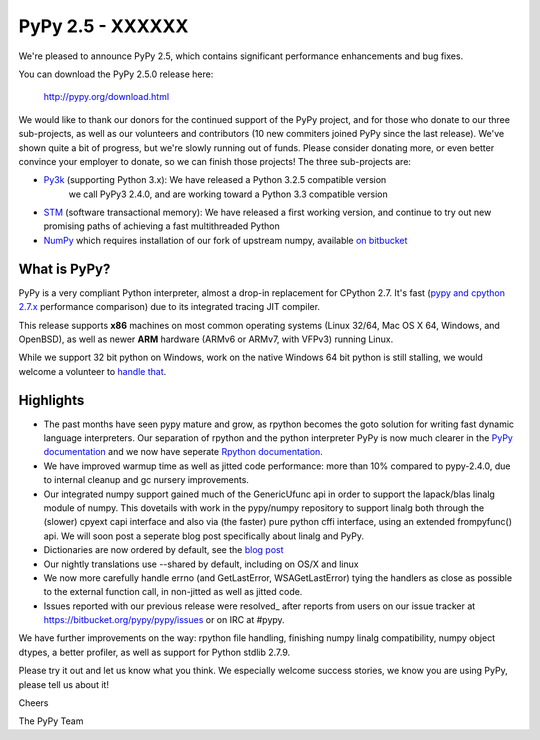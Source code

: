 =================================================
PyPy 2.5 - XXXXXX
=================================================

We're pleased to announce PyPy 2.5, which contains significant performance
enhancements and bug fixes.

You can download the PyPy 2.5.0 release here:

    http://pypy.org/download.html

We would like to thank our donors for the continued support of the PyPy
project, and for those who donate to our three sub-projects, as well as our
volunteers and contributors (10 new commiters joined PyPy since the last
release).
We've shown quite a bit of progress, but we're slowly running out of funds.
Please consider donating more, or even better convince your employer to donate,
so we can finish those projects! The three sub-projects are:

* `Py3k`_ (supporting Python 3.x): We have released a Python 3.2.5 compatible version
   we call PyPy3 2.4.0, and are working toward a Python 3.3 compatible version

* `STM`_ (software transactional memory): We have released a first working version,
  and continue to try out new promising paths of achieving a fast multithreaded Python

* `NumPy`_ which requires installation of our fork of upstream numpy,
  available `on bitbucket`_

.. _`Py3k`: http://pypy.org/py3donate.html
.. _`STM`: http://pypy.org/tmdonate2.html
.. _`NumPy`: http://pypy.org/numpydonate.html
.. _`on bitbucket`: https://www.bitbucket.org/pypy/numpy

What is PyPy?
=============

PyPy is a very compliant Python interpreter, almost a drop-in replacement for
CPython 2.7. It's fast (`pypy and cpython 2.7.x`_ performance comparison)
due to its integrated tracing JIT compiler.

This release supports **x86** machines on most common operating systems
(Linux 32/64, Mac OS X 64, Windows, and OpenBSD),
as well as newer **ARM** hardware (ARMv6 or ARMv7, with VFPv3) running Linux.

While we support 32 bit python on Windows, work on the native Windows 64
bit python is still stalling, we would welcome a volunteer
to `handle that`_.

.. _`pypy and cpython 2.7.x`: http://speed.pypy.org
.. _`handle that`: http://doc.pypy.org/en/latest/windows.html#what-is-missing-for-a-full-64-bit-translation

Highlights
==========

* The past months have seen pypy mature and grow, as rpython becomes the goto
  solution for writing fast dynamic language interpreters. Our separation of
  rpython and the python interpreter PyPy is now much clearer in the
  `PyPy documentation`_  and we now have seperate `Rpython documentation`_.

* We have improved warmup time as well as jitted code performance: more than 10%
  compared to pypy-2.4.0, due to internal cleanup and gc nursery improvements.

* Our integrated numpy support gained much of the GenericUfunc api in order to
  support the lapack/blas linalg module of numpy. This dovetails with work in the
  pypy/numpy repository to support linalg both through the (slower) cpyext capi
  interface and also via (the faster) pure python cffi interface, using an
  extended frompyfunc() api. We will soon post a seperate blog post specifically
  about linalg and PyPy.

* Dictionaries are now ordered by default, see the `blog post`_

* Our nightly translations use --shared by default, including on OS/X and linux

* We now more carefully handle errno (and GetLastError, WSAGetLastError) tying
  the handlers as close as possible to the external function call, in non-jitted
  as well as jitted code.

* Issues reported with our previous release were resolved_ after reports from users on
  our issue tracker at https://bitbucket.org/pypy/pypy/issues or on IRC at
  #pypy.

.. _`PyPy documentation`: http://doc.pypy.org
.. _`Rpython documentation`: http://rpython.readthedocs.org
.. _`blog post`: http://morepypy.blogspot.com/2015/01/faster-more-memory-efficient-and-more.html
.. _`whats-new`: http://doc.pypy.org/en/latest/whatsnew-2.5.0.html

We have further improvements on the way: rpython file handling,
finishing numpy linalg compatibility, numpy object dtypes, a better profiler,
as well as support for Python stdlib 2.7.9.

Please try it out and let us know what you think. We especially welcome
success stories, we know you are using PyPy, please tell us about it!

Cheers

The PyPy Team
